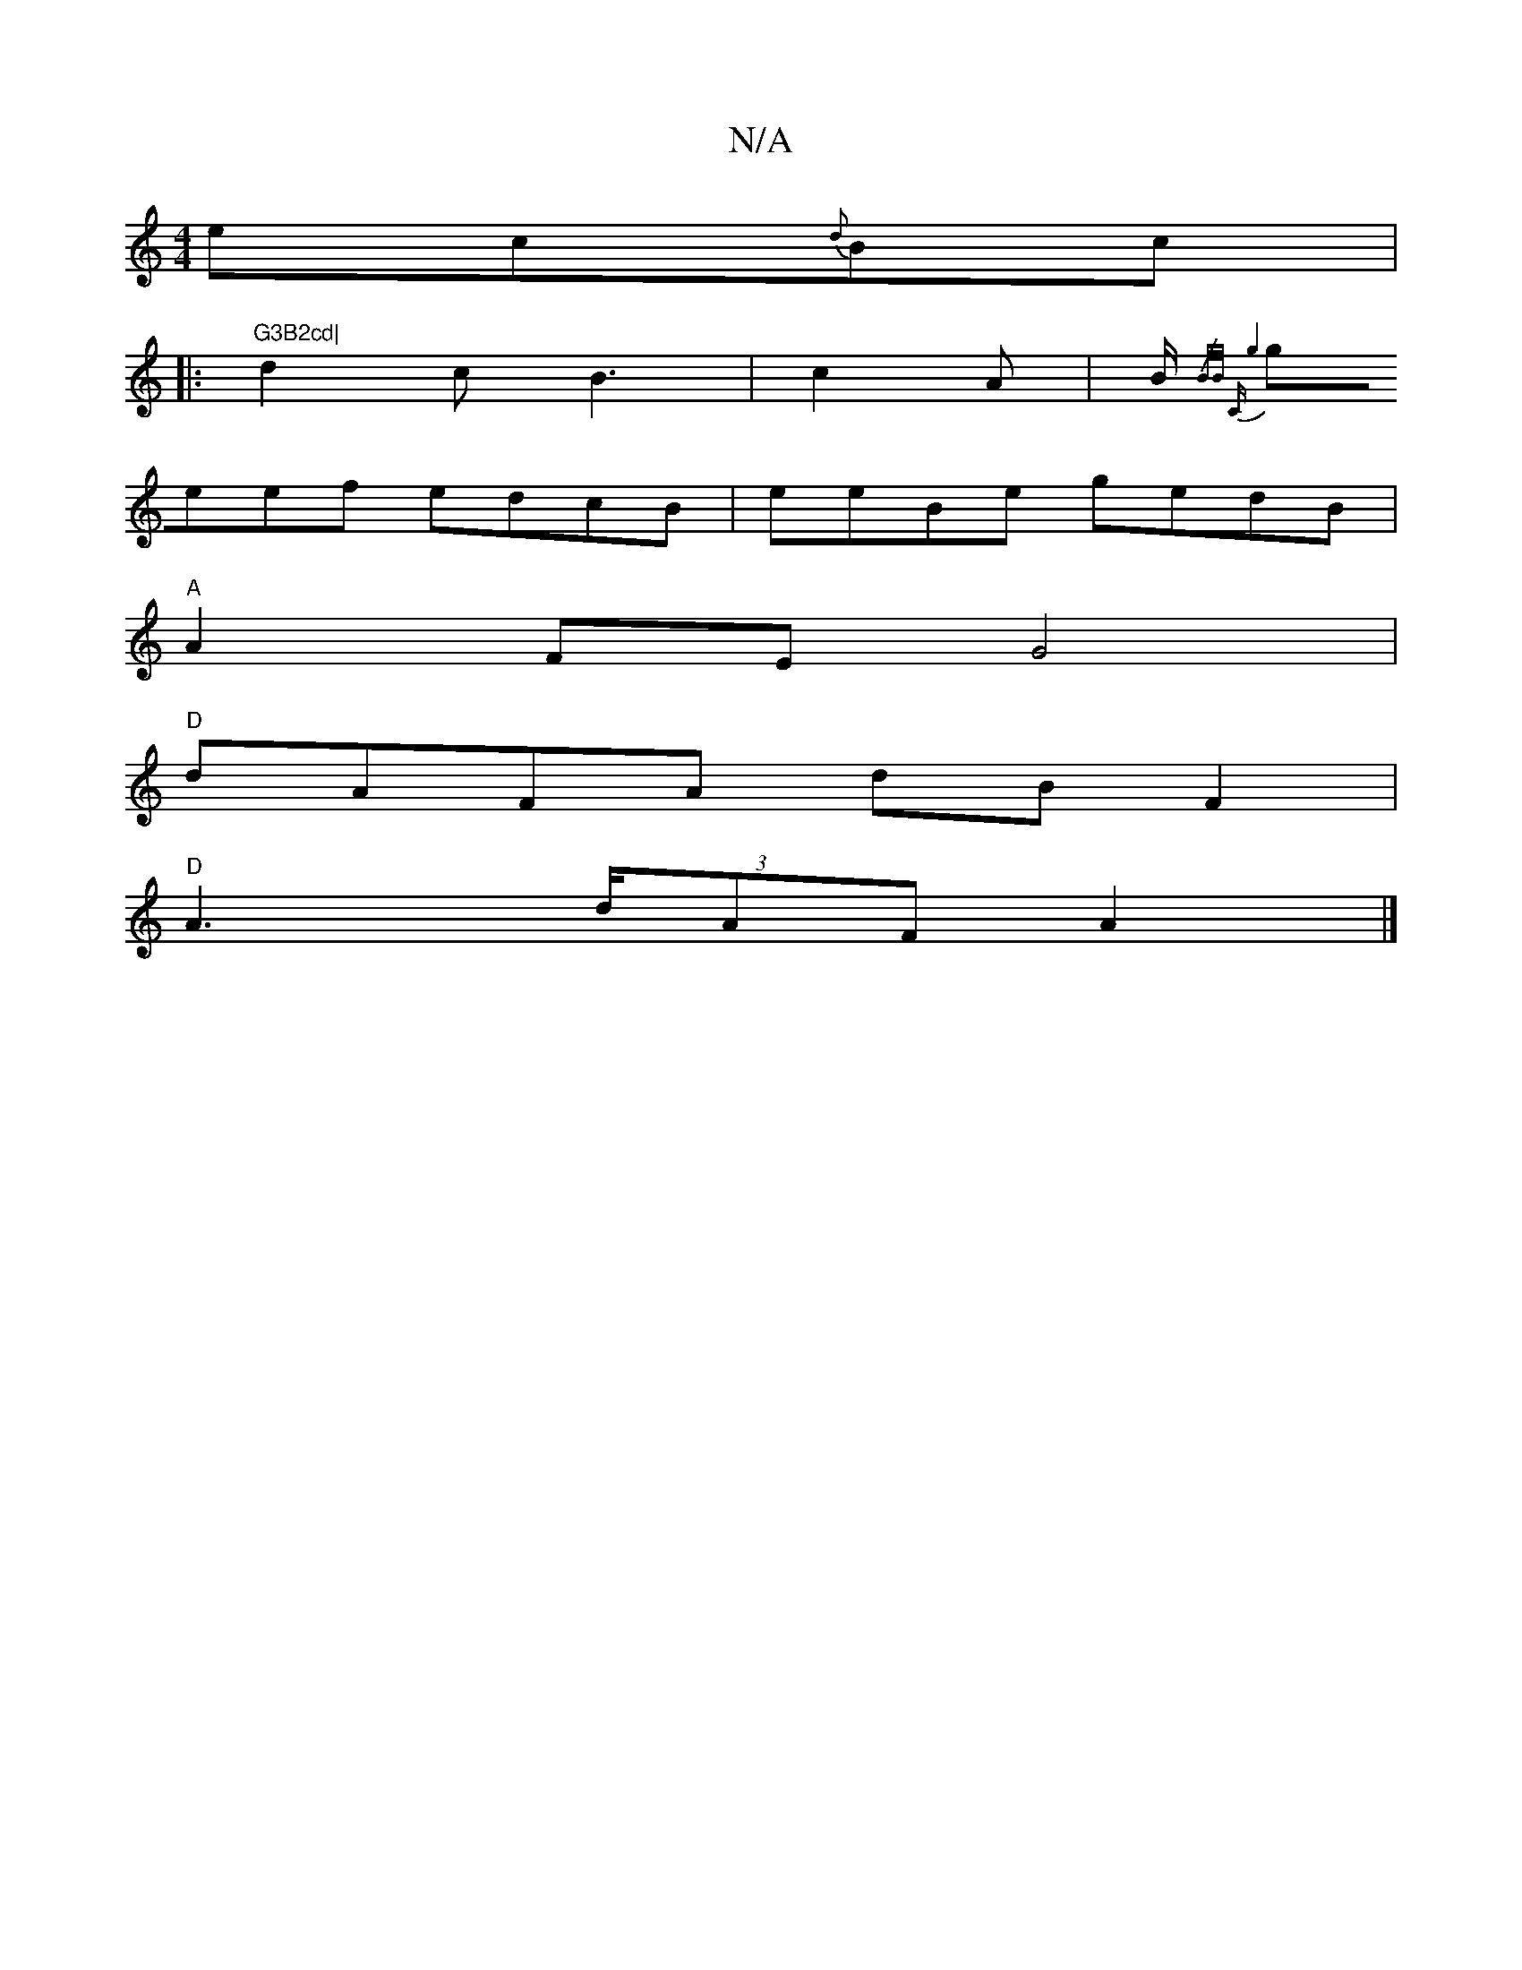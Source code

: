 X:1
T:N/A
M:4/4
R:N/A
K:Cmajor
 ec{d}Bc|
|:"G3B2cd|
d2c B3|c2 A|B/{/B/B/) "C"g4 |
geef edcB|eeBe gedB|
"A" A2 FE G4 |
"D"dAFA dB F2|
"D" A2 (3>dAF A2 |]

DEAF GEFG|A4 EFEA|FDDF ABde|fecA B2AG|1 F2D2 F2EF|GABB AGAG|1 F/d/cBA B4 B3 A